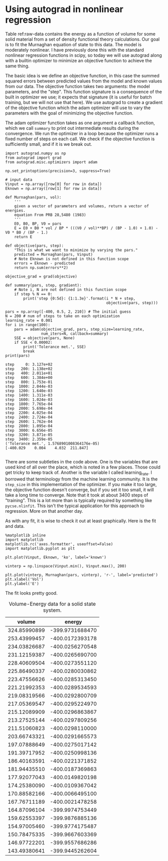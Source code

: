* Using autograd in nonlinear regression
  :PROPERTIES:
  :categories: python, autograd, regression
  :date:     2017/11/17 07:49:03
  :updated:  2017/11/17 07:49:03
  :org-url:  http://kitchingroup.cheme.cmu.edu/org/2017/11/17/Using-autograd-in-nonlinear-regression.org
  :permalink: http://kitchingroup.cheme.cmu.edu/blog/2017/11/17/Using-autograd-in-nonlinear-regression/index.html
  :END:

Table ref:raw-data contains the energy as a function of volume for some solid material from a set of density functional theory calculations. Our goal is to fit the Murnaghan equation of state to this data. The model is moderately nonlinear. I have previously done this with the standard nonlinear regression functions in scipy, so today we will use autograd along with a builtin optimizer to minimize an objective function to achieve the same thing. 

The basic idea is we define an objective function, in this case the summed squared errors between predicted values from the model and known values from our data. The objective function takes two arguments: the model parameters, and the "step". This function signature is a consequence of the built in optimizer we use; it expects that signature (it is useful for batch training, but we will not use that here).  We use autograd to create a gradient of the objective function which the adam optimizer will use to vary the parameters with the goal of minimizing the objective function.

The adam optimizer function takes as one argument a callback function, which we call =summary= to print out intermediate results during the convergence. We run the optimizer in a loop because the optimizer runs a fixed number of steps on each call. We check if the objective function is sufficiently small, and if it is we break out. 

#+NAME: uranus-kilo-happy-mississippi
#+BEGIN_SRC ipython :var data=raw-data
import autograd.numpy as np
from autograd import grad
from autograd.misc.optimizers import adam

np.set_printoptions(precision=3, suppress=True)

# input data
Vinput = np.array([row[0] for row in data]) 
Eknown = np.array([row[1] for row in data])

def Murnaghan(pars, vol):
    '''
    given a vector of parameters and volumes, return a vector of energies.
    equation From PRB 28,5480 (1983)
    '''
    E0, B0, BP, V0 = pars
    E = E0 + B0 * vol / BP * (((V0 / vol)**BP) / (BP - 1.0) + 1.0) - V0 * B0 / (BP - 1.)
    return E

def objective(pars, step):
    "This is what we want to minimize by varying the pars."
    predicted = Murnaghan(pars, Vinput)
    # Note Eknown is not defined in this function scope
    errors = Eknown - predicted
    return np.sum(errors**2)

objective_grad = grad(objective)

def summary(pars, step, gradient):
    # Note i, N are not defined in this function scope
    if step % N == 0: 
        print('step {0:5d}: {1:1.3e}'.format(i * N + step, 
                                             objective(pars, step)))

pars = np.array([-400, 0.5, 2, 210]) # The initial guess
N = 200 # num of steps to take on each optimization
learning_rate = 0.001
for i in range(100):
    pars = adam(objective_grad, pars, step_size=learning_rate, 
                num_iters=N, callback=summary)
    SSE = objective(pars, None)
    if SSE < 0.00002:
        print('Tolerance met.', SSE)
        break
print(pars)
#+END_SRC  

#+RESULTS: uranus-kilo-happy-mississippi
:RESULTS:
#+BEGIN_EXAMPLE
step     0: 3.127e+02
step   200: 1.138e+02
step   400: 2.011e+01
step   600: 1.384e+00
step   800: 1.753e-01
step  1000: 2.044e-03
step  1200: 1.640e-03
step  1400: 1.311e-03
step  1600: 1.024e-03
step  1800: 7.765e-04
step  2000: 5.698e-04
step  2200: 4.025e-04
step  2400: 2.724e-04
step  2600: 1.762e-04
step  2800: 1.095e-04
step  3000: 6.656e-05
step  3200: 3.871e-05
step  3400: 2.359e-05
('Tolerance met.', 1.5768901008364176e-05)
[-400.029    0.004    4.032  211.847]

#+END_EXAMPLE
:END:

There are some subtleties in the code above. One is the variables that are used kind of all over the place, which is noted in a few places. Those could get tricky to keep track of. Another is the variable I called learning_rate. I borrowed that terminology from the machine learning community. It is the =step_size= in this implementation of the optimizer. If you make it too large, the objective function doesn't converge, but if you set it too small, it will take a long time to converge. Note that it took at about 3400 steps of "training". This is a lot more than is typically required by something like =pycse.nlinfit=. This isn't the typical application for this approach to regression. More on that another day.

As with any fit, it is wise to check it out at least graphically. Here is the fit and data.

#+NAME: september-tennessee-eighteen-whiskey
#+BEGIN_SRC ipython
%matplotlib inline
import matplotlib
matplotlib.rc('axes.formatter', useoffset=False)
import matplotlib.pyplot as plt

plt.plot(Vinput, Eknown, 'ko', label='known')

vinterp = np.linspace(Vinput.min(), Vinput.max(), 200)

plt.plot(vinterp, Murnaghan(pars, vinterp), 'r-', label='predicted')
plt.xlabel('Vol')
plt.ylabel('E')
#+END_SRC

#+RESULTS: september-tennessee-eighteen-whiskey
:RESULTS:
[[file:ipython-inline-images/ob-ipython-f106274e2be904c3f20c4c20ec425ebd.png]]
:END:

The fit looks pretty good.


#+caption: Volume-Energy data for a solid state system.
#+name: raw-data
|       volume |          energy |
|--------------+-----------------|
| 324.85990899 | -399.9731688470 |
| 253.43999457 | -400.0172393178 |
| 234.03826687 | -400.0256270548 |
| 231.12159387 | -400.0265690700 |
| 228.40609504 | -400.0273551120 |
| 225.86490337 | -400.0280030862 |
| 223.47556626 | -400.0285313450 |
| 221.21992353 | -400.0289534593 |
| 219.08319566 | -400.0292800709 |
| 217.05369547 | -400.0295224970 |
| 215.12089909 | -400.0296863867 |
| 213.27525144 | -400.0297809256 |
| 211.51060823 | -400.0298110000 |
| 203.66743321 | -400.0291665573 |
| 197.07888649 | -400.0275017142 |
| 191.39717952 | -400.0250998136 |
| 186.40163591 | -400.0221371852 |
| 181.94435510 | -400.0187369863 |
| 177.92077043 | -400.0149820198 |
| 174.25380090 | -400.0109367042 |
| 170.88582166 | -400.0066495100 |
| 167.76711189 | -400.0021478258 |
| 164.87096104 | -399.9974753449 |
| 159.62553397 | -399.9876885136 |
| 154.97005460 | -399.9774175487 |
| 150.78475335 | -399.9667603369 |
| 146.97722201 | -399.9557686286 |
| 143.49380641 | -399.9445262604 |
